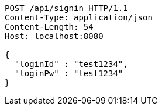 [source,http,options="nowrap"]
----
POST /api/signin HTTP/1.1
Content-Type: application/json
Content-Length: 54
Host: localhost:8080

{
  "loginId" : "test1234",
  "loginPw" : "test1234"
}
----